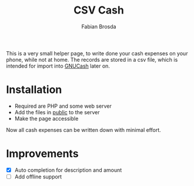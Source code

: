 #+title: CSV Cash
#+author: Fabian Brosda

This is a very small helper page, to write done your cash expenses on your
phone, while not at home.  The records are stored in a csv file, which is
intended for import into [[https://gnucash.org/][GNUCash]] later on.

* Installation
- Required are PHP and some web server
- Add the files in [[file:public/][public]] to the server
- Make the page accessible

Now all cash expenses can be written down with minimal effort.

* Improvements
- [X] Auto completion for description and amount
- [ ] Add offline support
